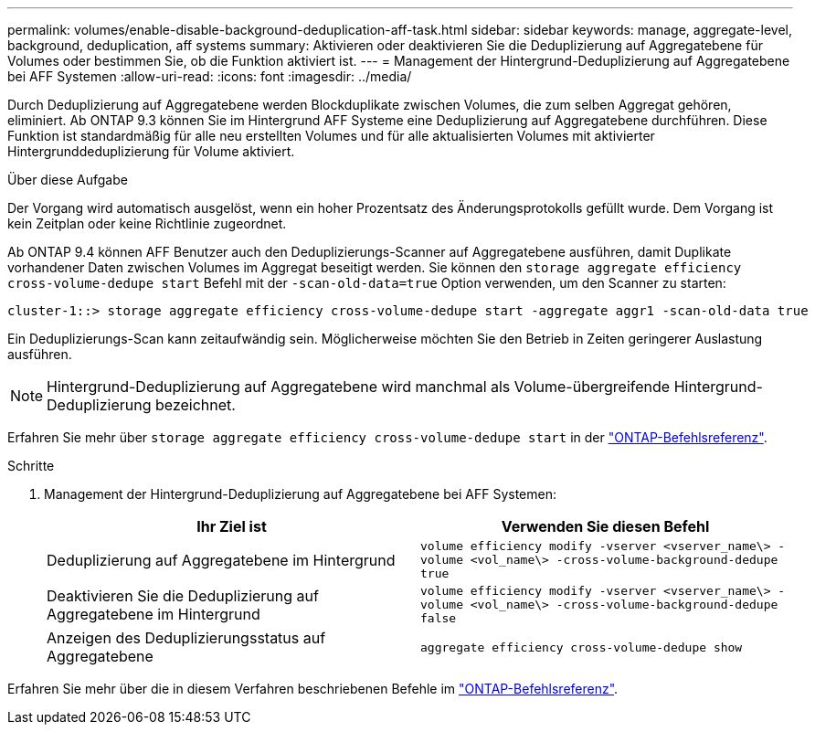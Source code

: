 ---
permalink: volumes/enable-disable-background-deduplication-aff-task.html 
sidebar: sidebar 
keywords: manage, aggregate-level, background, deduplication, aff systems 
summary: Aktivieren oder deaktivieren Sie die Deduplizierung auf Aggregatebene für Volumes oder bestimmen Sie, ob die Funktion aktiviert ist. 
---
= Management der Hintergrund-Deduplizierung auf Aggregatebene bei AFF Systemen
:allow-uri-read: 
:icons: font
:imagesdir: ../media/


[role="lead"]
Durch Deduplizierung auf Aggregatebene werden Blockduplikate zwischen Volumes, die zum selben Aggregat gehören, eliminiert. Ab ONTAP 9.3 können Sie im Hintergrund AFF Systeme eine Deduplizierung auf Aggregatebene durchführen. Diese Funktion ist standardmäßig für alle neu erstellten Volumes und für alle aktualisierten Volumes mit aktivierter Hintergrunddeduplizierung für Volume aktiviert.

.Über diese Aufgabe
Der Vorgang wird automatisch ausgelöst, wenn ein hoher Prozentsatz des Änderungsprotokolls gefüllt wurde. Dem Vorgang ist kein Zeitplan oder keine Richtlinie zugeordnet.

Ab ONTAP 9.4 können AFF Benutzer auch den Deduplizierungs-Scanner auf Aggregatebene ausführen, damit Duplikate vorhandener Daten zwischen Volumes im Aggregat beseitigt werden. Sie können den `storage aggregate efficiency cross-volume-dedupe start` Befehl mit der `-scan-old-data=true` Option verwenden, um den Scanner zu starten:

[listing]
----
cluster-1::> storage aggregate efficiency cross-volume-dedupe start -aggregate aggr1 -scan-old-data true
----
Ein Deduplizierungs-Scan kann zeitaufwändig sein. Möglicherweise möchten Sie den Betrieb in Zeiten geringerer Auslastung ausführen.

[NOTE]
====
Hintergrund-Deduplizierung auf Aggregatebene wird manchmal als Volume-übergreifende Hintergrund-Deduplizierung bezeichnet.

====
Erfahren Sie mehr über `storage aggregate efficiency cross-volume-dedupe start` in der link:https://docs.netapp.com/us-en/ontap-cli/storage-aggregate-efficiency-cross-volume-dedupe-start.html["ONTAP-Befehlsreferenz"^].

.Schritte
. Management der Hintergrund-Deduplizierung auf Aggregatebene bei AFF Systemen:
+
[cols="2*"]
|===
| Ihr Ziel ist | Verwenden Sie diesen Befehl 


 a| 
Deduplizierung auf Aggregatebene im Hintergrund
 a| 
`volume efficiency modify -vserver <vserver_name\> -volume <vol_name\> -cross-volume-background-dedupe true`



 a| 
Deaktivieren Sie die Deduplizierung auf Aggregatebene im Hintergrund
 a| 
`volume efficiency modify -vserver <vserver_name\> -volume <vol_name\> -cross-volume-background-dedupe false`



 a| 
Anzeigen des Deduplizierungsstatus auf Aggregatebene
 a| 
`aggregate efficiency cross-volume-dedupe show`

|===


Erfahren Sie mehr über die in diesem Verfahren beschriebenen Befehle im link:https://docs.netapp.com/us-en/ontap-cli/["ONTAP-Befehlsreferenz"^].
